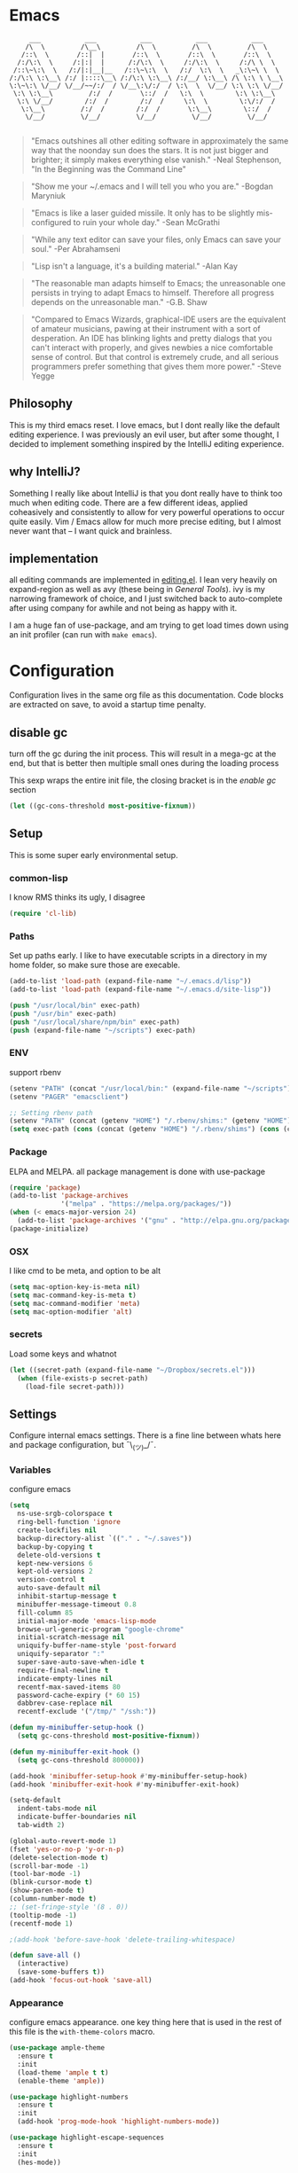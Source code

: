 # -*- mode: org -*-
# -*- coding: utf-8 -*-
* Emacs
#+begin_src :tangle no
      ___           ___           ___           ___           ___
     /\  \         /\__\         /\  \         /\  \         /\  \
    /::\  \       /::|  |       /::\  \       /::\  \       /::\  \
   /:/\:\  \     /:|:|  |      /:/\:\  \     /:/\:\  \     /:/\ \  \
  /::\~\:\  \   /:/|:|__|__   /::\~\:\  \   /:/  \:\  \   _\:\~\ \  \
 /:/\:\ \:\__\ /:/ |::::\__\ /:/\:\ \:\__\ /:/__/ \:\__\ /\ \:\ \ \__\
 \:\~\:\ \/__/ \/__/~~/:/  / \/__\:\/:/  / \:\  \  \/__/ \:\ \:\ \/__/
  \:\ \:\__\         /:/  /       \::/  /   \:\  \        \:\ \:\__\
   \:\ \/__/        /:/  /        /:/  /     \:\  \        \:\/:/  /
    \:\__\         /:/  /        /:/  /       \:\__\        \::/  /
     \/__/         \/__/         \/__/         \/__/         \/__/

#+end_src

     #+BEGIN_QUOTE
     "Emacs outshines all other editing software in approximately
     the same way that the noonday sun does the stars. It is not
     just bigger and brighter; it simply makes everything else
     vanish."
     -Neal Stephenson, "In the Beginning was the Command Line"
     #+END_QUOTE

     #+BEGIN_QUOTE
     "Show me your ~/.emacs and I will tell you who you are."
     -Bogdan Maryniuk
     #+END_QUOTE

     #+BEGIN_QUOTE
     "Emacs is like a laser guided missile. It only has to be
     slightly mis-configured to ruin your whole day."
     -Sean McGrathi
     #+END_QUOTE

     #+BEGIN_QUOTE
     "While any text editor can save your files, only Emacs can
     save your soul."
     -Per Abrahamseni
     #+END_QUOTE

     #+BEGIN_QUOTE
     "Lisp isn't a language, it's a building material."
     -Alan Kay
     #+END_QUOTE

     #+BEGIN_QUOTE
     "The reasonable man adapts himself to Emacs; the
     unreasonable one persists in trying to adapt Emacs to
     himself. Therefore all progress depends on the unreasonable
     man."
     -G.B. Shaw
     #+END_QUOTE

     #+BEGIN_QUOTE
     "Compared to Emacs Wizards, graphical-IDE users are the
     equivalent of amateur musicians, pawing at their instrument
     with a sort of desperation. An IDE has blinking lights and
     pretty dialogs that you can't interact with properly, and
     gives newbies a nice comfortable sense of control. But that
     control is extremely crude, and all serious programmers
     prefer something that gives them more power."
     -Steve Yegge
     #+END_QUOTE

** Philosophy

This is my third emacs reset. I love emacs, but I dont really like
the default editing experience. I was previously an evil user, but
after some thought, I decided to implement something inspired by
the IntelliJ editing experience.

** why IntelliJ?

Something I really like about IntelliJ is that you dont really have
to think too much when editing code. There are a few different ideas,
applied coheasively and consistently to allow for very powerful operations
to occur quite easily. Vim / Emacs allow for much more precise editing,
but I almost never want that -- I want quick and brainless.

** implementation

all editing commands are implemented in [[./lisp/mb-editing.el][editing.el]]. I lean very heavily on
expand-region as well as avy (these being in [[General Tools]]). ivy is my narrowing
framework of choice, and I just switched back to auto-complete after using company
for awhile and not being as happy with it.

I am a huge fan of use-package, and am trying to get load times down using an init
profiler (can run with =make emacs=).

* Configuration

Configuration lives in the same org file as this documentation. Code blocks are extracted
on save, to avoid a startup time penalty.

** disable gc

turn off the gc during the init process. This will result in a mega-gc at the end,
but that is better then multiple small ones during the loading process

This sexp wraps the entire init file, the closing bracket is in the [[enable gc]] section

#+begin_src emacs-lisp :tangle yes
(let ((gc-cons-threshold most-positive-fixnum))
#+end_src
** Setup

This is some super early environmental setup.

*** common-lisp

I know RMS thinks its ugly, I disagree

#+begin_src emacs-lisp :tangle yes
(require 'cl-lib)
#+end_src
*** Paths

Set up paths early. I like to have executable scripts in a directory
in my home folder, so make sure those are execable.

#+begin_src emacs-lisp :tangle yes
(add-to-list 'load-path (expand-file-name "~/.emacs.d/lisp"))
(add-to-list 'load-path (expand-file-name "~/.emacs.d/site-lisp"))

(push "/usr/local/bin" exec-path)
(push "/usr/bin" exec-path)
(push "/usr/local/share/npm/bin" exec-path)
(push (expand-file-name "~/scripts") exec-path)
#+end_src
*** ENV

support rbenv

#+begin_src emacs-lisp :tangle yes
(setenv "PATH" (concat "/usr/local/bin:" (expand-file-name "~/scripts") ":" (getenv "PATH")))
(setenv "PAGER" "emacsclient")

;; Setting rbenv path
(setenv "PATH" (concat (getenv "HOME") "/.rbenv/shims:" (getenv "HOME") "/.rbenv/bin:" (getenv "PATH")))
(setq exec-path (cons (concat (getenv "HOME") "/.rbenv/shims") (cons (concat (getenv "HOME") "/.rbenv/bin") exec-path)))
#+end_src
*** Package

ELPA and MELPA. all package management is done with use-package

#+begin_src emacs-lisp :tangle yes
(require 'package)
(add-to-list 'package-archives
             '("melpa" . "https://melpa.org/packages/"))
(when (< emacs-major-version 24)
  (add-to-list 'package-archives '("gnu" . "http://elpa.gnu.org/packages/")))
(package-initialize)
#+end_src
*** OSX

I like cmd to be meta, and option to be alt

#+begin_src emacs-lisp :tangle yes
(setq mac-option-key-is-meta nil)
(setq mac-command-key-is-meta t)
(setq mac-command-modifier 'meta)
(setq mac-option-modifier 'alt)
#+end_src
*** secrets

Load some keys and whatnot

#+begin_src emacs-lisp :tangle yes
(let ((secret-path (expand-file-name "~/Dropbox/secrets.el")))
  (when (file-exists-p secret-path)
    (load-file secret-path)))
#+end_src
** Settings

Configure internal emacs settings. There is a fine line between whats here and package
configuration, but ¯\_(ツ)_/¯.

*** Variables

configure emacs

#+begin_src emacs-lisp :tangle yes
(setq
  ns-use-srgb-colorspace t
  ring-bell-function 'ignore
  create-lockfiles nil
  backup-directory-alist `(("." . "~/.saves"))
  backup-by-copying t
  delete-old-versions t
  kept-new-versions 6
  kept-old-versions 2
  version-control t
  auto-save-default nil
  inhibit-startup-message t
  minibuffer-message-timeout 0.8
  fill-column 85
  initial-major-mode 'emacs-lisp-mode
  browse-url-generic-program "google-chrome"
  initial-scratch-message nil
  uniquify-buffer-name-style 'post-forward
  uniquify-separator ":"
  super-save-auto-save-when-idle t
  require-final-newline t
  indicate-empty-lines nil
  recentf-max-saved-items 80
  password-cache-expiry (* 60 15)
  dabbrev-case-replace nil
  recentf-exclude '("/tmp/" "/ssh:"))

(defun my-minibuffer-setup-hook ()
  (setq gc-cons-threshold most-positive-fixnum))

(defun my-minibuffer-exit-hook ()
  (setq gc-cons-threshold 800000))

(add-hook 'minibuffer-setup-hook #'my-minibuffer-setup-hook)
(add-hook 'minibuffer-exit-hook #'my-minibuffer-exit-hook)

(setq-default
  indent-tabs-mode nil
  indicate-buffer-boundaries nil
  tab-width 2)

(global-auto-revert-mode 1)
(fset 'yes-or-no-p 'y-or-n-p)
(delete-selection-mode t)
(scroll-bar-mode -1)
(tool-bar-mode -1)
(blink-cursor-mode t)
(show-paren-mode t)
(column-number-mode t)
;; (set-fringe-style '(8 . 0))
(tooltip-mode -1)
(recentf-mode 1)

;(add-hook 'before-save-hook 'delete-trailing-whitespace)

(defun save-all ()
  (interactive)
  (save-some-buffers t))
(add-hook 'focus-out-hook 'save-all)
#+end_src
*** Appearance

configure emacs appearance. one key thing here that is used in the
rest of this file is the =with-theme-colors= macro.

#+begin_src emacs-lisp :tangle yes
(use-package ample-theme
  :ensure t
  :init
  (load-theme 'ample t t)
  (enable-theme 'ample))

(use-package highlight-numbers
  :ensure t
  :init
  (add-hook 'prog-mode-hook 'highlight-numbers-mode))

(use-package highlight-escape-sequences
  :ensure t
  :init
  (hes-mode))

;; only turn off menus if not osx
(if (not (eq system-type 'darwin))
    (menu-bar-mode -1))

(setq-default cursor-type '(bar . 1))

(let ((font "Operator Mono Light 16"))
  (set-frame-font font)
  (add-to-list 'default-frame-alist
               `(font . ,font)))

(line-number-at-pos)

(add-hook 'after-change-major-mode-hook
          (lambda ()
            (when (and
                   (not (eq major-mode 'Custom-mode))
                   (not (eq major-mode 'shell-mode))
                   (not (eq major-mode 'emacs-pager-mode))
                   (not (eq major-mode 'term-mode))
                   (not (eq major-mode 'eshell-mode))
                   (not (eq major-mode 'ibuffer-mode))
                   (not (eq major-mode 'rspec-compilation-mode))
                   (not (eq major-mode 'prodigy-mode)))
              (setq show-trailing-whitespace t))))

(setq frame-title-format
      '((:eval (if (buffer-file-name)
                   (abbreviate-file-name (buffer-file-name))
                 "%b"))))


(setq linum-format (lambda (line)
                     (propertize
                      (format (concat " %"
                                      (number-to-string
                                       (length (number-to-string
                                                (line-number-at-pos (point-max)))))
                                      "d ")
                              line)
                      'face 'linum)))

(use-package highlight-cl
             :ensure t
             :init
             (add-hook 'emacs-lisp-mode-hook 'highlight-cl-add-font-lock-keywords))

(defmacro with-theme-colors (&rest body)
  `(let ((green "#6aaf50")
         (dark-green "#057f40")
         (blue "#5180b3")
         (white "#bdbdb3")
         (blue-bg "#102843")
         (light-blue "#528fd1")
         (lighter-blue "#68a5e9")
         (orange "#dF9522")
         (tan "#bdbc61")
         (dark-tan "#7d7c61")
         (yellow "#baba36")
         (bright-yellow "#fffe0a")
         (purple "#ab75c3")
         (gray "#757575")
         (dark-gray "#656565")
         (darker-gray "#454545")
         (darkest-gray "#252525")
         (red "#cd5542")
         (dark-red "#9d2512")

         (cursor "#f57e00")
         (fringe "#1f1f1f")
         (region "#303030")

         (rb0 "#81b0e3")
         (rb1 "#a5a5a5")
         (rb2 "#6190c3")
         (rb3 "#959595")
         (rb4 "#4170a3")
         (rb5 "#757575")

         (bg "gray13")
         (fg "#bdbdb3"))
     ,@body))


(with-theme-colors
 (defface  my-parens       `((((class color)) (:foreground ,dark-gray))) "custom parens"  :group 'faces)
 (defface  my-braces       `((((class color)) (:foreground ,gray))) "custom braces"  :group 'faces)
 (defface  my-brackets     `((((class color)) (:foreground ,gray))) "custom brackets" :group 'faces)
 (defface  my-dot          `((((class color)) (:foreground ,dark-gray))) "custom brackets" :group 'faces)
 (defface  my-semis        `((((class color)) (:foreground ,dark-gray))) "custom semicolons" :group 'faces)
 (defface  my-double-quote `((((class color)) (:foreground ,green))) "custom special" :group 'faces))

(defvar tweak-syntax-blacklist '(magit-status-mode
                                 magit-log-mode
                                 magit-commit-mode
                                 magit-branch-manager-mode
                                 prodigy-mode
                                 prodigy-view-mode
                                 term-mode
                                 eshell-mode
                                 deft-mode
                                 haml-mode
                                 gfm-mode
                                 org-mode
                                 erc-mode))

(defun tweak-syntax ()
  (if (not (member major-mode tweak-syntax-blacklist))
      (mapcar (lambda (x) (font-lock-add-keywords nil x))
              '((("#?['`]*(\\|)" . 'my-parens))
                (("#?\\^?{\\|}" . 'my-braces))
                (("\\[\\|\\]" . 'my-brackets))
                (("\\." . 'my-dot))
                (("; *$" . 'my-semis))
                (("#?\"" 0 'my-double-quote prepend))
                (("#?\'" 0 'my-double-quote prepend))
                (("\\<\\(FIXME\\|TODO\\|BUG\\):" 1 'font-lock-warning-face t))))))



(add-hook 'after-change-major-mode-hook 'tweak-syntax)


;;; parens
(with-theme-colors
 (custom-theme-set-faces 'ample
                         `(web-mode-html-tag-face ((t (:foreground ,purple))))
                         `(web-mode-html-tag-custom-face ((t (:foreground ,blue))))
                         `(web-mode-html-tag-bracket-face ((t (:foreground ,darker-gray))))
                         `(web-mode-html-attr-equal-face ((t (:foreground ,darker-gray))))
                         `(web-mode-html-attr-custom-face ((t (:foreground ,blue :slant italic))))
                         `(web-mode-variable-name-face ((t (:foreground nil))))
                         `(web-mode-html-attr-name-face ((t (:foreground ,blue :slant italic))))))


;;; general
(with-theme-colors
 (custom-theme-set-faces 'ample
                         `(trailing-whitespace ((t (:background ,darker-gray))))
                         `(anzu-mode-line ((t (:foreground ,orange))))
                         `(sm-pair-overlay-face ((t (:background "grey13"))))
                         `(column-enforce-face ((t (:underline ,darker-gray))))))
#+end_src
*** Modeline

I wrote all this from scratch, but still barely understand how it works.

#+begin_src emacs-lisp :tangle yes
(setq-default mode-line-format
              '(
                (:eval (propertize "%3l" 'face 'mode-line-line-position-face))

                (:eval (propertize "%3c" 'face
                                   (if (>= (current-column) 75)
                                       'mode-line-80col-face
                                     'mode-line-position-face)))


                " "
                (:propertize (:eval (shorten-directory default-directory 10))
                             face mode-line-folder-face)
                (:propertize "%b"
                             face mode-line-filename-face)
                " "
                                        ; read-only or modified status
                (:eval
                 (cond (buffer-read-only
                        (propertize " !RO " 'face 'mode-line-read-only-face))
                       ((buffer-modified-p)
                        (propertize " !** " 'face 'mode-line-modified-face))
                       (t(propertize "  \u2713  " 'face 'mode-line-folder-face))))

                                        ; emacsclient [default -- keep?]
                ;; mode-line-client
                                        ; directory and buffer/file name
                " ("
                (:propertize mode-name face mode-line-mode-face)
                ") "
                (:propertize (vc-mode vc-mode)
                             face mode-line-minor-mode-face)

                (:eval (propertize (format-mode-line minor-mode-alist)
                                   'face 'mode-line-minor-mode-face))
                (:propertize mode-line-process
                             face mode-line-process-face)
                (global-mode-string global-mode-string)
                ))



;; Helper function
(defun shorten-directory (dir max-length)
  "Show up to `max-length' characters of a directory name `dir'."
  (let ((path (reverse (split-string (abbreviate-file-name dir) "/")))
        (output ""))
    (when (and path (equal "" (car path)))
      (setq path (cdr path)))
    (while (and path (< (length output) (- max-length 4)))
      (setq output (concat (car path) "/" output))
      (setq path (cdr path)))
    (when path
      (setq output (concat ".../" output)))
    output))

;; ;; Extra mode line faces
(make-face 'mode-line-read-only-face)
(make-face 'mode-line-modified-face)
(make-face 'mode-line-folder-face)
(make-face 'mode-line-filename-face)
(make-face 'mode-line-position-face)
(make-face 'mode-line-line-position-face)
(make-face 'mode-line-mode-face)
(make-face 'mode-line-minor-mode-face)
(make-face 'mode-line-process-face)
(make-face 'mode-line-80col-face)

(with-theme-colors
 (set-face-attribute 'mode-line nil
                     :foreground fg
                     :background blue-bg
                     :box `(:color ,blue-bg))

 (set-face-attribute 'mode-line-inactive nil
                     :foreground dark-gray
                     :background bg
                     :box `(:color ,bg :style nil))

 (set-face-attribute 'mode-line-read-only-face nil
                     :inherit 'mode-line-face
                     :background bg
                     :foreground red
                     :box `(:color ,bg))

 (set-face-attribute 'mode-line-modified-face nil
                     :inherit 'mode-line-face
                     :foreground cursor
                     :background bg
                     :box `(:color ,bg))

 (set-face-attribute 'mode-line-folder-face nil
                     :slant 'italic
                     :inherit 'mode-line-face)

 (set-face-attribute 'mode-line-filename-face nil
                     :slant 'italic
                     :inherit 'mode-line-face
                     :foreground yellow)

 (set-face-attribute 'mode-line-position-face nil
                     :foreground gray
                     :inherit 'mode-line-face)

 (set-face-attribute 'mode-line-line-position-face nil
                     :inherit 'mode-line-face)

 (set-face-attribute 'mode-line-mode-face nil
                     :slant 'italic)

 (set-face-attribute 'mode-line-minor-mode-face nil
                     :foreground gray
                     :slant 'italic
                     :inherit 'mode-line-mode-face)

 (set-face-attribute 'mode-line-process-face nil
                     :inherit 'mode-line-face
                     :foreground dark-green)

 (set-face-attribute 'mode-line-80col-face nil
                     :inherit 'mode-line-position-face
                     :foreground bg
                     :background yellow))
#+end_src
** LISP

- mb-editing: implement an editing experience I prefer to the default emacs one
- mb-start-message: have a code related fortune in the scratch buffer on startup
- mb-toolbox: curated M-x
- mb-defuns: junk drawer of functions yet to be extracted into something more
  coheasive.

#+begin_src emacs-lisp :tangle yes
(require 'mb-editing)
(require 'mb-start-message)
(require 'mb-toolbox)
(require 'mb-defuns)
#+end_src
** Packages
*** General Tools
#+begin_src emacs-lisp :tangle yes
(use-package helm :ensure t)
(use-package imenu-anywhere :ensure t)
(use-package htmlize :ensure t)
(use-package ag :ensure t)
(use-package paradox :ensure t)
(use-package esup :ensure t)
(use-package define-word :ensure t)
(use-package help+ :ensure t)
(use-package help-fns+ :ensure t)
(use-package help-mode+ :ensure t)
(use-package inf-mongo :ensure t)
(use-package discover-my-major :ensure t)

(use-package jump-char
  :ensure t
  :bind (("M-g" . jump-char-forward)
         ("M-G" . jump-char-backward)))

(use-package vkill
  :ensure t
  :commands (vkill))

(use-package goto-chg
  :ensure t
  :commands (goto-last-change goto-last-change-reverse)
  :bind (("C-o" . goto-last-change)
         ("C-O" . goto-last-change-reverse)))

(use-package expand-region
  :ensure t
  :commands (er/expand-region er/contract-region)
  :bind* (("M-<up>" . er/expand-region)
          ("M-<down>" . er/contract-region))
  :init
  (require 'expand-region))

(use-package etags-select
  :ensure t
  :bind ("M-." . etags-select-find-tag))

(use-package anzu
  :ensure t
  :bind* ("M-r" . anzu-query-replace-regexp))
#+end_src
*** Global Modes
#+begin_src emacs-lisp :tangle yes
(use-package page-break-lines
  :ensure t
  :init
  (global-page-break-lines-mode))

(use-package smart-newline
  :ensure t
  :init
  (smart-newline-mode +1))


(use-package anzu
  :ensure t
  :init
  (global-anzu-mode +1))

(use-package ws-butler
  :ensure t
  :init
  (ws-butler-global-mode +1))

(use-package fic-mode
  :ensure t
  :init
  (add-hook 'prog-mode-hook 'fic-mode))

(use-package projectile
  :ensure t
  :init
  (setq projectile-completion-system 'ivy)
  (setq projectile-enable-caching nil)
  (projectile-global-mode))

(use-package avy
  :ensure t
  :commands avy-goto-word-1
  :bind* ("M-;" . avy-goto-word-1))

(use-package volatile-highlights
  :ensure t
  :config
  (volatile-highlights-mode t)
  (with-theme-colors
   (set-face-attribute 'vhl/default-face nil
                       :background darker-gray)))

(use-package super-save
  :ensure t
  :init
  (super-save-mode +1))
#+end_src
*** Languages
#+begin_src emacs-lisp :tangle yes
(use-package coffee-mode :ensure t)
(use-package yaml-mode :ensure t)

(use-package sass-mode
             :ensure t
             :mode "\\.sass\\.erb"
             :init
             (setq css-indent-offset 2))

(use-package scss-mode
             :ensure t
             :mode "\\.scss\\.erb"
             :init
             (setq css-indent-offset 2))
#+end_src
*** auto-complete
#+begin_src emacs-lisp :tangle yes
(use-package auto-complete
  :ensure t
  :init
  (require 'auto-complete)
  (require 'auto-complete-config)

  (bind-keys :map ac-menu-map
             ("TAB" . nil)
             ("S-TAB" . nil)
             ("M-n" . 'ac-next)
             ("M-p" . 'ac-previous))

  (define-key ac-mode-map (kbd "TAB") nil)
  (define-key ac-completing-map (kbd "TAB") nil)
  (define-key ac-completing-map [tab] nil)

  (global-auto-complete-mode t)
  (setq-default ac-expand-on-auto-complete nil)
  (setq-default ac-auto-show-menu nil)
  (setq-default ac-use-fuzzy t)
  (setq-default ac-dwim nil) ; To get pop-ups with docs even if a word is uniquely completed

  (set-default 'ac-sources
               '(ac-source-imenu
                 ac-source-dictionary
                 ac-source-words-in-buffer
                 ac-source-words-in-same-mode-buffers
                 ac-source-words-in-all-buffer))

  (dolist (mode '(log-edit-mode org-mode text-mode haml-mode
                                git-commit-mode
                                sass-mode yaml-mode csv-mode espresso-mode haskell-mode
                                html-mode nxml-mode sh-mode smarty-mode clojure-mode
                                lisp-mode textile-mode markdown-mode tuareg-mode
                                js3-mode css-mode less-css-mode sql-mode
                                sql-interactive-mode elixir-mode
                                inferior-emacs-lisp-mode))
    (add-to-list 'ac-modes mode))


  ;; Exclude very large buffers from dabbrev
  (defun sanityinc/dabbrev-friend-buffer (other-buffer)
    (< (buffer-size other-buffer) (* 1 1024 1024)))

  (setq dabbrev-friend-buffer-function 'sanityinc/dabbrev-friend-buffer))
#+end_src
*** yasnippet
#+begin_src emacs-lisp :tangle yes
(use-package yasnippet
  :ensure t
  :init
  (add-hook 'after-init-hook 'yas-global-mode)
  (add-hook 'term-mode-hook #'force-yasnippet-off)
  (add-hook 'shell-mode-hook #'force-yasnippet-off)
  :config
  (setq yas-snippet-dirs '("~/.emacs.d/snippets"))
  (yas-reload-all)

  (defun do-yas-expand ()
    (let ((yas-fallback-behavior 'return-nil))
      (yas-expand)))

  (defun mb/handle-tab ()
    (interactive)
    (cond
     ((minibufferp)
      (minibuffer-complete))
     ((string= mode-name "Org")
      (when (null (do-yas-expand))
        (org-cycle)))
     ((string= mode-name "Magit")
      (magit-section-toggle (magit-current-section)))
     ((string= mode-name "Shell")
      (company-manual-begin))
     (t
      (indent-for-tab-command)
      (if (or (not yas-minor-mode)
              (null (do-yas-expand)))
          (auto-complete)))))

  (define-key yas-minor-mode-map [tab] nil)
  (define-key yas-minor-mode-map (kbd "TAB") nil)

  (define-key yas-keymap [tab] 'mb/handle-tab)
  (define-key yas-keymap (kbd "TAB") 'mb/handle-tab)
  (bind-key* "TAB" 'mb/handle-tab)

  ; hax for multiline mirrors
  (defun yas--mirror-update-display (mirror field)
    "Update MIRROR according to FIELD (and mirror transform)."

    (let* ((mirror-parent-field (yas--mirror-parent-field mirror))
           (reflection (and (not (and mirror-parent-field
                                      (yas--field-modified-p mirror-parent-field)))
                            (or (yas--apply-transform mirror field 'empty-on-nil)
                                (yas--field-text-for-display field)))))
      (when (and reflection
                 (not (string= reflection (buffer-substring-no-properties (yas--mirror-start mirror)
                                                                          (yas--mirror-end mirror)))))
        (goto-char (yas--mirror-start mirror))
        (let ((yas--inhibit-overlay-hooks t))
          (insert reflection)
          (let ((start (yas--mirror-start mirror))
                (end (yas--mirror-end mirror)))
            (when (and (eq yas-indent-line 'auto)
                       (not (eq (line-number-at-pos start)
                                (line-number-at-pos end))))
              (indent-region start end))))
        (if (> (yas--mirror-end mirror) (point))
            (delete-region (point) (yas--mirror-end mirror))
          (set-marker (yas--mirror-end mirror) (point))
          (yas--advance-start-maybe (yas--mirror-next mirror) (point))
          ;; super-special advance
          (yas--advance-end-of-parents-maybe mirror-parent-field (point)))))))


(use-package auto-yasnippet
  :ensure t
  :commands (aya-create aya-expand)
  :bind* (("M-Y" . aya-create)
          ("M-y" . aya-expand)))


(defun force-yasnippet-off ()
  (setq-local yas-dont-activate t)
  (yas-minor-mode -1))

(defun mb/ruby-initialize-args (args)
  (string-join (--map (concat "@" it " = " it) (s-split ", " args)) "\n"))
#+end_src
*** org
#+begin_src emacs-lisp :tangle yes
(use-package org-mode
  :bind (("M-L" . org-store-link)
         ("<f2>" . org-todo-list)
         ("<f3>" . org-agenda)
         :map 'org-mode-map
         ("M-=" . org-ctrl-c-ctrl-c)
         ("M-+" . mb/org-ctrl-c-with-arg)
         ("C-l" . org-insert-link)
         ("C-o" . org-open-at-point)
         ("M-t" . org-todo))
  :init
  (setq org-src-fontify-natively t)
  (defun mb/org-ctrl-c-with-arg ()
    (interactive)
    (org-ctrl-c-ctrl-c '(4)))
  (setq org-log-done t)
  (setq org-support-shift-select 'always)
  (setq org-agenda-files '("~/Dropbox/org/personal.org"
                           "~/Dropbox/org/work.org"))
  (add-hook 'org-mode-hook '(lambda ()
                              (org-defkey org-mode-map [(tab)] nil))))

#+end_src
*** magit
#+begin_src emacs-lisp :tangle yes
(use-package git-timemachine :ensure t)
(use-package yagist :ensure t)
(use-package gh :ensure t)

(use-package open-github-from-here
  :commands open-github-from-here
  :init
  (setq open-github-from-here:command (expand-file-name "~/.emacs.d/make-github-url-from-file")))

(use-package diff-hl
  :ensure t
  :init
  (global-diff-hl-mode +1))

(use-package magit
  :ensure t
  :bind* (("<f8>" . magit-blame)
          ("<f1>" . magit-status))
  :commands (magit-status
             magit-blame
             magit-checkout
             magit-log-buffer))

(use-package magit-gh-pulls
  :ensure t
  :init
  (add-hook 'magit-mode-hook 'turn-on-magit-gh-pulls))
#+end_src
*** multiple-cursors
#+begin_src emacs-lisp :tangle yes
(use-package multiple-cursors
  :ensure t
  :bind (("M-'" . mc/mark-next-like-this-word)
         ("M-\"" . mc/skip-to-next-like-this))
  :init
  (require 'multiple-cursors)
  (bind-keys :map rectangle-mark-mode-map
             ("A-SPC" . mc/edit-lines)
             ("C-<left>" . mc/edit-beginnings-of-lines)
             ("C-<right>" . mc/edit-ends-of-lines)))
#+end_src
*** flycheck
#+begin_src emacs-lisp :tangle yes
(use-package flycheck
  :ensure t
  :init
  (add-hook 'sh-mode-hook 'flycheck-mode)
  (add-hook 'json-mode-hook 'flycheck-mode)
  (add-hook 'nxml-mode-hook 'flycheck-mode)
  (add-hook 'python-mode-hook 'flycheck-mode)
  (add-hook 'emacs-lisp-mode-hook 'flycheck-mode)
  (add-hook 'lisp-interaction-mode-hook 'flycheck-mode)
  (add-hook 'js2-mode-hook 'flycheck-mode)
  (add-hook 'ruby-mode-hook 'flycheck-mode)
  (setq-default flycheck-disabled-checkers '(emacs-lisp-checkdoc))
  (setq flycheck-indication-mode nil)

  :config
  (flycheck-add-mode 'javascript-eslint 'babel-mode))
#+end_src
*** smartparens
#+begin_src emacs-lisp :tangle yes
(defun wrap-round ()
  (interactive)
  (sp-wrap-with-pair "("))

(defun wrap-quote ()
  (interactive)
  (sp-wrap-with-pair "\""))

(defun wrap-square ()
  (interactive)
  (sp-wrap-with-pair "["))

(use-package smartparens
  :ensure t
  :init
  (setq
   sp-ignore-modes-list '(minibuffer-inactive-mode
                          markdown-mode
                          gfm-mode)
   sp-autoskip-closing-pair 'always
   blink-matching-paren t)
  (require 'smartparens-config)
  (show-smartparens-global-mode +1)
  (smartparens-global-mode +1)
  (bind-keys :map smartparens-mode-map
             ("M-k" . sp-kill-sexp)
             ("M-K"  . sp-splice-sexp)
             ("A-L" . sp-backward-barf-sexp)
             ("A-H" . sp-backward-slurp-sexp)
             ("A-h" . sp-forward-barf-sexp)
             ("A-l" . sp-forward-slurp-sexp)))
#+end_src
*** swiper
#+begin_src emacs-lisp :tangle yes
(use-package swiper
  :ensure t
  :commands (counsel-M-x swiper)
  :bind* (("M-A" . counsel-M-x)
          ("M-f" . swiper))
  :init
  (require 'ivy)
  (ivy-mode 1)
  (setq
   ivy-use-virtual-buffers t
   magit-completing-read-function 'ivy-completing-read)
  (bind-keys :map ivy-mode-map
             ("M-n" . ivy-next-line)
             ("M-p" . ivy-previous-line))
  (define-key ivy-minibuffer-map (kbd "<return>") 'ivy-alt-done))
#+end_src
*** markdown
#+begin_src emacs-lisp :tangle yes
(use-package markdown-mode
             :ensure t
             :commands (markdown-mode
                        gfm-mode)
             :init
             (add-to-list 'auto-mode-alist '("\\.markdown\\'" . gfm-mode))
             (add-to-list 'auto-mode-alist '("\\.md\\'" . gfm-mode))
             (add-to-list 'auto-mode-alist '("\\.text$" . gfm-mode)))
#+end_src
*** butler
#+begin_src emacs-lisp :tangle yes
(use-package jenkins
  :ensure t
  :config
  (setq
   jenkins-api-token alfred-token
   jenkins-url alfred-url
   jenkins-username alfred-user))

(defvar *mb/jenkins-timer* nil)

(defun mb/auto-refresh-jenkins ()
  (setq *mb/jenkins-timer*
        (run-at-time 0 5 #'mb/revert-jenkins-buffer)))

(defun mb/stop-auto-refreshing-jenkins ()
  (when *mb/jenkins-timer*
    (cancel-timer *mb/jenkins-timer*)
    (setq *mb/jenkins-timer* nil)))

(defun mb/revert-jenkins-buffer ()
  (when (get-buffer "*jenkins-status*")
    (with-current-buffer "*jenkins-status*"
                         (revert-buffer))))
#+end_src
*** ruby
#+begin_src emacs-lisp :tangle yes
(use-package inf-ruby :ensure t)
(use-package bundler :ensure t)
(use-package rubocop :ensure t)

(add-to-list 'auto-mode-alist '("\\.irbrc\\'" . ruby-mode))

(use-package rbenv
  :ensure t
  :init
  (add-hook 'ruby-mode-hook 'rbenv-use-corresponding)
  :config
  (rbenv-use-corresponding))

(use-package rspec-mode
  :ensure t
  :init
  (setq rspec-use-rake-when-possible nil)
  (setq rspec-spec-command "rspec")
  (setq rspec-use-spring-when-possible nil)
  (add-hook 'ruby-mode-hook 'rspec-mode)

  :config
  (defadvice rspec-compile (around rspec-compile-around)
    "Use BASH shell for running the specs because of ZSH issues."
    (let ((shell-file-name "/bin/bash"))
      ad-do-it))

  (bind-keys :map rspec-mode-map
             ("<return>" . reindent-then-newline-and-indent)
             ("M-t ;" . rspec-toggle-spec-and-target)
             ("M-t d" . rspec-disable-example)
             ("M-t e" . rspec-enable-example)
             ("M-t t" . rspec-verify-single)
             ("M-t l" . rspec-rerun)
             ("M-t f" . rspec-verify)
             ("M-t a" . rspec-verify-all))
  (ad-activate 'rspec-compile))
#+end_src
*** elixir
#+begin_src emacs-lisp :tangle yes
(use-package alchemist
  :ensure t
  :init
  (setq alchemist-test-status-modeline nil)
  (add-hook 'alchemist-iex-mode-hook 'evil-insert-state)
  (add-hook 'elixir-mode-hook 'flycheck-mode)
  :config

  (sp-with-modes '(elixir-mode)
                 (sp-local-pair "->" "end"
                                :when '(("RET"))
                                :post-handlers '(:add my-elixir-do-end-close-action)
                                :actions '(insert)))

  (sp-with-modes '(elixir-mode)
                 (sp-local-pair "do" "end"
                                :when '(("SPC" "RET"))
                                :post-handlers '(:add my-elixir-do-end-close-action)
                                :actions '(insert))))

(use-package ac-alchemist
  :ensure t
  :init
  (add-hook 'elixir-mode-hook 'ac-alchemist-setup))
#+end_src
*** shell
#+begin_src emacs-lisp :tangle yes
(defvar my-shells '("*main-shell*" "*alt-shell*"))
(require 'shell)

(setenv "PAGER" "cat")
(setenv "npm_config_progress" "false")

;; truncate buffers continuously
(add-hook 'comint-output-filter-functions 'comint-truncate-buffer)

(defun make-my-shell-output-read-only (text)
  "Add to comint-output-filter-functions to make stdout read only in my shells."
  (if (member (buffer-name) my-shells)
      (let ((inhibit-read-only t)
            (output-end (process-mark (get-buffer-process (current-buffer)))))
        (put-text-property comint-last-output-start output-end 'read-only t))))
(add-hook 'comint-output-filter-functions 'make-my-shell-output-read-only)

(defun my-dirtrack-mode ()
  "Add to shell-mode-hook to use dirtrack mode in my shell buffers."
  (when (member (buffer-name) my-shells)
    (shell-dirtrack-mode 0)
    (set-variable 'dirtrack-list '("^.*[^ ]+:\\(.*\\)>" 1 nil))
    (dirtrack-mode 1)))
(add-hook 'shell-mode-hook 'my-dirtrack-mode)

; interpret and use ansi color codes in shell output windows
(add-hook 'shell-mode-hook 'ansi-color-for-comint-mode-on)

(defun set-scroll-conservatively ()
  "Add to shell-mode-hook to prevent jump-scrolling on newlines in shell buffers."
  (set (make-local-variable 'scroll-conservatively) 10))
(add-hook 'shell-mode-hook 'set-scroll-conservatively)

(defun enter-again-if-enter ()
  "Make the return key select the current item in minibuf and shell history isearch.
An alternate approach would be after-advice on isearch-other-meta-char."
  (when (and (not isearch-mode-end-hook-quit)
             (equal (this-command-keys-vector) [13])) ; == return
    (cond ((active-minibuffer-window) (minibuffer-complete-and-exit))
          ((member (buffer-name) my-shells) (comint-send-input)))))
(add-hook 'isearch-mode-end-hook 'enter-again-if-enter)

(defadvice comint-previous-matching-input
    (around suppress-history-item-messages activate)
  "Suppress the annoying 'History item : NNN' messages from shell history isearch.
If this isn't enough, try the same thing with
comint-replace-by-expanded-history-before-point."
  (let ((old-message (symbol-function 'message)))
    (unwind-protect
      (progn (fset 'message 'ignore) ad-do-it)
    (fset 'message old-message))))

(defadvice comint-send-input (around go-to-end-of-multiline activate)
  "When I press enter, jump to the end of the *buffer*, instead of the end of
the line, to capture multiline input. (This only has effect if
`comint-eol-on-send' is non-nil."
  (flet ((end-of-line () (end-of-buffer)))
    ad-do-it))

;; not sure why, but comint needs to be reloaded from the source (*not*
;; compiled) elisp to make the above advise stick.
(load "comint.el.gz")

 (setq comint-get-old-input (lambda () "")) ; what to run when i press enter on a
                                            ; line above the current prompt

;; for other code, e.g. emacsclient in TRAMP ssh shells and automatically
;; closing completions buffers, see the links above.

(defun mb/load-shells ()
  (interactive)
  (mapc 'shell (reverse my-shells)))
#+end_src
*** prodigy
#+begin_src emacs-lisp :tangle yes
(use-package
  prodigy
  :ensure t
  :init
  (setq prodigy-view-buffer-maximum-size 2048
        prodigy-view-truncate-by-default t)


  (prodigy-define-tag
    :name 'thin
    :ready-message "Listening")

  (prodigy-define-tag
    :name 'sidekiq
    :command "bundle"
    :args '("exec" "sidekiq")
    :ready-message "         sss")

  (prodigy-define-tag
    :name 'webpack
    :ready-message "webpack: bundle is now VALID.")

  (prodigy-define-tag
    :name 'rails
    :command "bundle"
    :args '("exec" "rails" "server"))

  (prodigy-define-tag
    :name 'nph
    :cwd "~/src/nph")

  ;; services

  (prodigy-define-service
    :name "NPH rails server"
    :tags '(nph rails thin))

  (prodigy-define-service
    :name "NPH sidekiq"
    :tags '(nph sidekiq))

  (prodigy-define-service
    :name "NPH webpack"
    :command "npm"
    :args '("run" "webpack")
    :tags '(nph webpack))

  (prodigy-define-service
    :name "NPH consumers"
    :command "bundle"
    :args '("exec" "rake" "messaging:consume")
    :ready-message "=> consuming..."
    :tags '(nph))

  (prodigy-define-service
    :name "Leo"
    :command "bin/leo"
    :ready-message "Leo Started"
    :cwd "~/leo")

  (prodigy-define-service
    :name "LabelBot"
    :command "bin/label-bot"
    :ready-message "LabelBot Started"
    :cwd "~/label-bot"))
#+end_src
*** web
#+begin_src emacs-lisp :tangle yes
(use-package web-mode
             :ensure t
             :init
             (add-to-list 'auto-mode-alist '("\\.html?\\'" . web-mode))
             (add-to-list 'auto-mode-alist '("\\.phtml\\'" . web-mode))
             (add-to-list 'auto-mode-alist '("\\.tpl\\.php\\'" . web-mode))
             (add-to-list 'auto-mode-alist '("\\.jsp\\'" . web-mode))
             (add-to-list 'auto-mode-alist '("\\.hbs\\'" . web-mode))
             (add-to-list 'auto-mode-alist '("\\.as[cp]x\\'" . web-mode))
             (add-to-list 'auto-mode-alist '("\\.erb\\'" . web-mode))
             (add-to-list 'auto-mode-alist '("\\.eex\\'" . web-mode))
             (add-to-list 'auto-mode-alist '("\\.mustache\\'" . web-mode))
             (add-to-list 'auto-mode-alist '("\\.handlebars\\'" . web-mode))
             (add-to-list 'auto-mode-alist '("\\.djhtml\\'" . web-mode))
             (add-to-list 'auto-mode-alist '("\\.tsx\\'" . web-mode))
             (setq web-mode-code-indent-offset 2
                   web-mode-markup-indent-offset 2))


(use-package emmet-mode
             :ensure t
             :init
             (add-hook 'web-mode-hook 'emmet-mode)
             (setq emmet-indentation 2))
#+end_src
*** js
#+begin_src emacs-lisp :tangle yes
(use-package json-mode :ensure t)
(use-package json-snatcher :ensure t)
(use-package js-doc :ensure t)

;; (use-package js-mode :mode ".js\\'")

(define-derived-mode babel-mode web-mode "Babel")

(defun mlb/babel-init ()
  (flycheck-mode +1)
  (web-mode-set-content-type "jsx"))

(add-hook 'babel-mode-hook 'mlb/babel-init)
(add-to-list 'auto-mode-alist '(".js\\'" . babel-mode))
#+end_src
** Post Setup
set up emacs server
#+begin_src emacs-lisp :tangle yes
(require 'server)
(unless (server-running-p)
  (server-start))
#+end_src

set custom variables to their own file
#+begin_src emacs-lisp :tangle yes
(setq custom-file "~/.emacs.d/custom.el")
(load custom-file)
#+end_src

start maximized
#+begin_src emacs-lisp :tangle yes
(modify-all-frames-parameters '((fullscreen . maximized)))
#+end_src

start in user home dir
#+begin_src emacs-lisp :tangle yes
(cd "~")
#+end_src

** enable gc
#+begin_src emacs-lisp :tangle yes
)
#+end_src
** Local variables
Create a buffer-local after-save-hook to tangle the lisp.

;; Local Variables:
;; eval: (add-hook 'after-save-hook (lambda () (org-babel-tangle)) nil t)
;; End:

